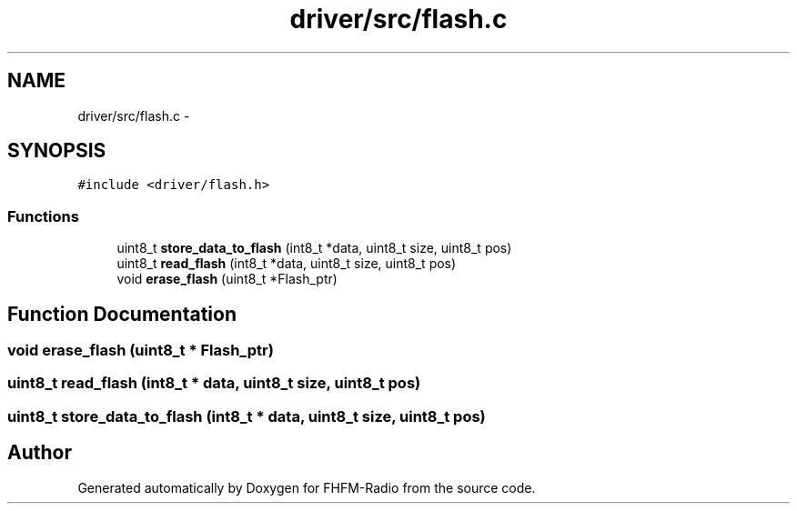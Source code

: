 .TH "driver/src/flash.c" 3 "Thu Mar 26 2015" "Version V2.0" "FHFM-Radio" \" -*- nroff -*-
.ad l
.nh
.SH NAME
driver/src/flash.c \- 
.SH SYNOPSIS
.br
.PP
\fC#include <driver/flash\&.h>\fP
.br

.SS "Functions"

.in +1c
.ti -1c
.RI "uint8_t \fBstore_data_to_flash\fP (int8_t *data, uint8_t size, uint8_t pos)"
.br
.ti -1c
.RI "uint8_t \fBread_flash\fP (int8_t *data, uint8_t size, uint8_t pos)"
.br
.ti -1c
.RI "void \fBerase_flash\fP (uint8_t *Flash_ptr)"
.br
.in -1c
.SH "Function Documentation"
.PP 
.SS "void erase_flash (uint8_t * Flash_ptr)"

.SS "uint8_t read_flash (int8_t * data, uint8_t size, uint8_t pos)"

.SS "uint8_t store_data_to_flash (int8_t * data, uint8_t size, uint8_t pos)"

.SH "Author"
.PP 
Generated automatically by Doxygen for FHFM-Radio from the source code\&.
